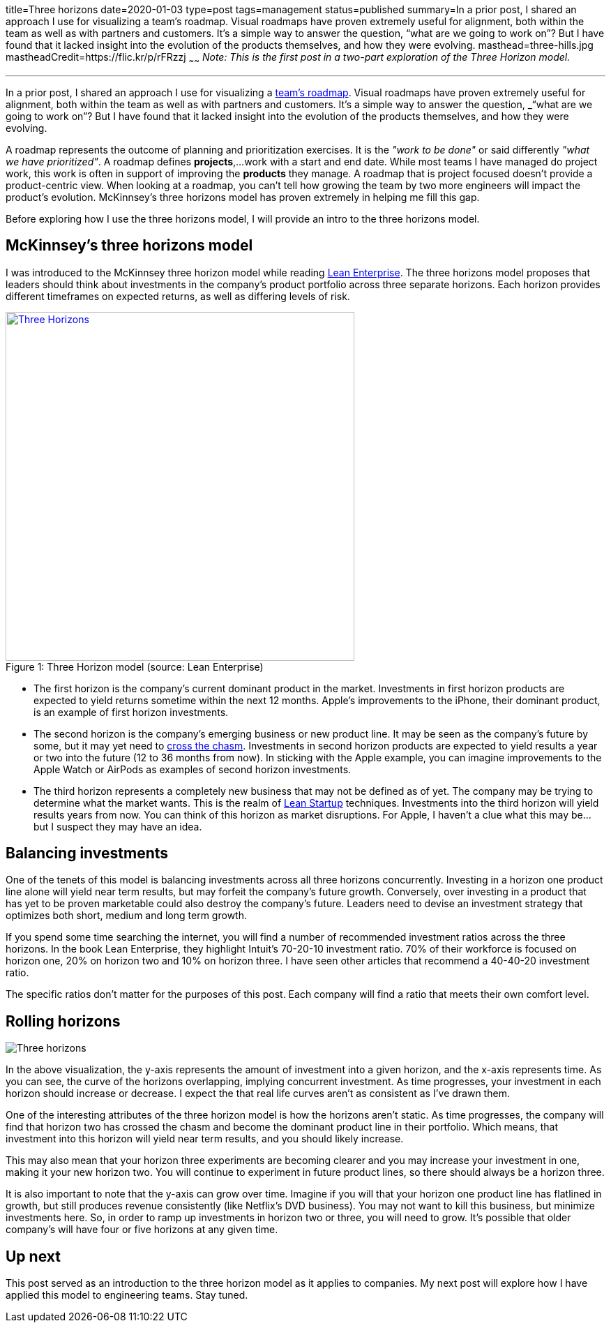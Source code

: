 title=Three horizons
date=2020-01-03
type=post
tags=management
status=published
summary=In a prior post, I shared an approach I use for visualizing a team’s roadmap. Visual roadmaps have proven extremely useful for alignment, both within the team as well as with partners and customers. It’s a simple way to answer the question, “what are we going to work on”? But I have found that it lacked insight into the evolution of the products themselves, and how they were evolving.
masthead=three-hills.jpg
mastheadCredit=https://flic.kr/p/rFRzzj
~~~~~~
_Note: This is the first post in a two-part exploration of the Three Horizon model._

---
In a prior post, I shared an approach I use for visualizing a https://www.mikemcgarr.com/blog/roadmaps.html[team’s roadmap, window=_blank]. Visual roadmaps have proven extremely useful for alignment, both within the team as well as with partners and customers. It’s a simple way to answer the question, _“what are we going to work on”_? But I have found that it lacked insight into the evolution of the products themselves, and how they were evolving.

A roadmap represents the outcome of planning and prioritization exercises. It is the _"work to be done"_ or said differently _"what we have prioritized"_. A roadmap defines **projects**,...work with a start and end date. While most teams I have managed do project work, this work is often in support of improving the **products** they manage. A roadmap that is project focused doesn't provide a product-centric view. When looking at a roadmap, you can't tell how growing the team by two more engineers will impact the product's evolution. McKinnsey's three horizons model has proven extremely in helping me fill this gap.

Before exploring how I use the three horizons model, I will provide an intro to the three horizons model.

== McKinnsey's three horizons model

I was introduced to the McKinnsey three horizon model while reading https://www.amazon.com/Lean-Enterprise-Performance-Organizations-Innovate/dp/1449368425[Lean Enterprise, window=_blank]. The three horizons model proposes that leaders should think about investments in the company's product portfolio across three separate horizons. Each horizon provides different timeframes on expected returns, as well as differing levels of risk.

.Three Horizon model (source: Lean Enterprise)
[#img-three-horizon]
[caption="Figure 1: ",link=https://www.amazon.com/Lean-Enterprise-Performance-Organizations-Innovate/dp/1449368425, window=_blank]
image::/img/three-horizons-lean-enterprise.png[Three Horizons,500,align="center"]

- The first horizon is the company's current dominant product in the market. Investments in first horizon products are expected to yield returns sometime within the next 12 months. Apple's improvements to the iPhone, their dominant product, is an example of first horizon investments.

- The second horizon is the company's emerging business or new product line. It may be seen as the company's future by some, but it may yet need to https://en.wikipedia.org/wiki/Crossing_the_Chasm[cross the chasm, window=_blank]. Investments in second horizon products are expected to yield results a year or two into the future (12 to 36 months from now). In sticking with the Apple example, you can imagine improvements to the Apple Watch or AirPods as examples of second horizon investments.

- The third horizon represents a completely new business that may not be defined as of yet. The company may be trying to determine what the market wants. This is the realm of https://en.wikipedia.org/wiki/Lean_startup[Lean Startup, window=_blank] techniques. Investments into the third horizon will yield results years from now. You can think of this horizon as market disruptions. For Apple, I haven't a clue what this may be...but I suspect they may have an idea.

== Balancing investments

One of the tenets of this model is balancing investments across all three horizons concurrently. Investing in a horizon one product line alone will yield near term results, but may forfeit the company's future growth. Conversely, over investing in a product that has yet to be proven marketable could also destroy the company's future. Leaders need to devise an investment strategy that optimizes both short, medium and long term growth.

If you spend some time searching the internet, you will find a number of recommended investment ratios across the three horizons. In the book Lean Enterprise, they highlight Intuit's 70-20-10 investment ratio. 70% of their workforce is focused on horizon one, 20% on horizon two and 10% on horizon three. I have seen other articles that recommend a 40-40-20 investment ratio.

The specific ratios don't matter for the purposes of this post. Each company will find a ratio that meets their own comfort level.

== Rolling horizons
image::/img/three-horizons-mcgarr.png[Three horizons,align="center"]

In the above visualization, the y-axis represents the amount of investment into a given horizon, and the x-axis represents time. As you can see, the curve of the horizons overlapping, implying concurrent investment. As time progresses, your investment in each horizon should increase or decrease. I expect the that real life curves aren't as consistent as I've drawn them.

One of the interesting attributes of the three horizon model is how the horizons aren't static. As time progresses, the company will find that horizon two has crossed the chasm and become the dominant product line in their portfolio. Which means, that investment into this horizon will yield near term results, and you should likely increase.

This may also mean that your horizon three experiments are becoming clearer and you may increase your investment in one, making it your new horizon two. You will continue to experiment in future product lines, so there should always be a horizon three.

It is also important to note that the y-axis can grow over time. Imagine if you will that your horizon one product line has flatlined in growth, but still produces revenue consistently (like Netflix's DVD business). You may not want to kill this business, but minimize investments here. So, in order to ramp up investments in horizon two or three, you will need to grow. It's possible that older company's will have four or five horizons at any given time.

== Up next

This post served as an introduction to the three horizon model as it applies to companies. My next post will explore how I have applied this model to engineering teams. Stay tuned.
